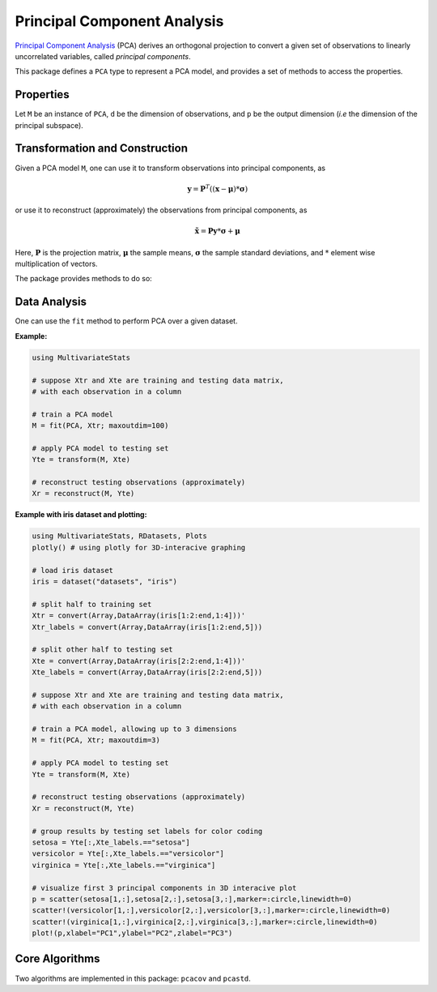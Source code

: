 Principal Component Analysis
==============================

`Principal Component Analysis <http://en.wikipedia.org/wiki/Principal_component_analysis>`_ (PCA) derives an orthogonal projection to convert a given set of observations to linearly uncorrelated variables, called *principal components*.

This package defines a ``PCA`` type to represent a PCA model, and provides a set of methods to access the properties.

Properties
~~~~~~~~~~~

Let ``M`` be an instance of ``PCA``, ``d`` be the dimension of observations, and ``p`` be the output dimension (*i.e* the dimension of the principal subspace).

.. function:: indim(M)

    Get the input dimension ``d``, *i.e* the dimension of the observation space.

.. function:: outdim(M)

    Get the output dimension ``p``, *i.e* the dimension of the principal subspace.

.. function:: mean(M)

    Get the mean vector (of length ``d``).

.. function:: std(M)

    Get the vector of standard deviations (of length ``d``).

.. function:: projection(M)

    Get the projection matrix (of size ``(d, p)``). Each column of the projection matrix corresponds to a principal component.

    The principal components are arranged in descending order of the corresponding variances.

.. function:: principalvars(M)

    The variances of principal components.

.. function:: tprincipalvar(M)

    The total variance of principal components, which is equal to ``sum(principalvars(M))``.

.. function:: tresidualvar(M)

    The total residual variance.

.. function:: tvar(M)

    The total observation variance, which is equal to ``tprincipalvar(M) + tresidualvar(M)``.

.. function:: principalratio(M)

    The ratio of variance preserved in the principal subspace, which is equal to ``tprincipalvar(M) / tvar(M)``.


Transformation and Construction
~~~~~~~~~~~~~~~~~~~~~~~~~~~~~~~~~

Given a PCA model ``M``, one can use it to transform observations into principal components, as

.. math::

    \mathbf{y} = \mathbf{P}^T ((\mathbf{x} - \boldsymbol{\mu}) * \boldsymbol{\sigma})

or use it to reconstruct (approximately) the observations from principal components, as

.. math::

    \tilde{\mathbf{x}} = \mathbf{P} \mathbf{y} * \boldsymbol{\sigma} + \boldsymbol{\mu}

Here, :math:`\mathbf{P}` is the projection matrix, :math:`\boldsymbol{\mu}` the sample means, :math:`\boldsymbol{\sigma}` the sample standard deviations, and :math:`*` element wise multiplication of vectors.

The package provides methods to do so:

.. function:: transform(M, x)

    Transform observations ``x`` into principal components. 

    Here, ``x`` can be either a vector of length ``d`` or a matrix where each column is an observation.

.. function:: reconstruct(M, y)

    Approximately reconstruct observations from the principal components given in ``y``.

    Here, ``y`` can be either a vector of length ``p`` or a matrix where each column gives the principal components for an observation.


Data Analysis
~~~~~~~~~~~~~~~

One can use the ``fit`` method to perform PCA over a given dataset.

.. function:: fit(PCA, X; ...)

    Perform PCA over the data given in a matrix ``X``. Each column of ``X`` is an observation.

    This method returns an instance of ``PCA``.

    **Keyword arguments:**

    Let ``(d, n) = size(X)`` be respectively the input dimension and the number of observations:

    =========== ================================================================= ===============
      name         description                                                     default
    =========== ================================================================= ===============
     method     The choice of methods:                                             ``:auto``

                - ``:auto``: use ``:cov`` when ``d < n`` or ``:svd`` otherwise
                - ``:cov``: based on covariance matrix
                - ``:svd``: based on SVD of the input data
    ----------- ----------------------------------------------------------------- ---------------
     maxoutdim  Maximum output dimension.                                          ``min(d, n)``
    ----------- ----------------------------------------------------------------- ---------------
     pratio     The ratio of variances preserved in the principal subspace.        ``0.99``
    ----------- ----------------------------------------------------------------- ---------------
     mean       The mean vector, which can be either of:                           ``nothing``

                - ``0``: the input data has already been centralized
                - ``nothing``: this function will compute the mean
                - a pre-computed mean vector
    ----------- ----------------------------------------------------------------- ---------------
     std       The vector of standard deviations, which can be either of:          ``1``

                - ``1``: the input data has already been standardized
                - ``nothing``: this function will compute the standard deviation
                - a pre-computed vector of standard deviations
    =========== ================================================================= ===============

    **Notes:** 

    - The output dimension ``p`` depends on both ``maxoutdim`` and ``pratio``, as follows. Suppose
      the first ``k`` principal components preserve at least ``pratio`` of the total variance, while the 
      first ``k-1`` preserves less than ``pratio``, then the actual output dimension will be ``min(k, maxoutdim)``.

    - This function calls ``pcacov`` or ``pcasvd`` internally, depending on the choice of method.

**Example:**

.. code-block:: julia

    using MultivariateStats

    # suppose Xtr and Xte are training and testing data matrix,
    # with each observation in a column

    # train a PCA model
    M = fit(PCA, Xtr; maxoutdim=100) 

    # apply PCA model to testing set
    Yte = transform(M, Xte)

    # reconstruct testing observations (approximately)
    Xr = reconstruct(M, Yte)

**Example with iris dataset and plotting:**

.. code-block:: julia

    using MultivariateStats, RDatasets, Plots
    plotly() # using plotly for 3D-interacive graphing

    # load iris dataset 
    iris = dataset("datasets", "iris")

    # split half to training set
    Xtr = convert(Array,DataArray(iris[1:2:end,1:4]))'
    Xtr_labels = convert(Array,DataArray(iris[1:2:end,5]))

    # split other half to testing set
    Xte = convert(Array,DataArray(iris[2:2:end,1:4]))'
    Xte_labels = convert(Array,DataArray(iris[2:2:end,5]))

    # suppose Xtr and Xte are training and testing data matrix,
    # with each observation in a column

    # train a PCA model, allowing up to 3 dimensions
    M = fit(PCA, Xtr; maxoutdim=3)

    # apply PCA model to testing set
    Yte = transform(M, Xte)

    # reconstruct testing observations (approximately)
    Xr = reconstruct(M, Yte)

    # group results by testing set labels for color coding
    setosa = Yte[:,Xte_labels.=="setosa"]
    versicolor = Yte[:,Xte_labels.=="versicolor"]
    virginica = Yte[:,Xte_labels.=="virginica"]

    # visualize first 3 principal components in 3D interacive plot
    p = scatter(setosa[1,:],setosa[2,:],setosa[3,:],marker=:circle,linewidth=0)
    scatter!(versicolor[1,:],versicolor[2,:],versicolor[3,:],marker=:circle,linewidth=0)
    scatter!(virginica[1,:],virginica[2,:],virginica[3,:],marker=:circle,linewidth=0)
    plot!(p,xlabel="PC1",ylabel="PC2",zlabel="PC3")

Core Algorithms
~~~~~~~~~~~~~~~~~

Two algorithms are implemented in this package: ``pcacov`` and ``pcastd``. 

.. function:: pcacov(C, mean, std; ...)

    Compute PCA based on eigenvalue decomposition of a given covariance matrix ``C``.

    :param C: The covariance matrix.

    :param mean: The mean vector of **original** samples, which can be a vector of length ``d``, 
           or an empty vector ``Float64[]`` indicating a zero mean.

    :param std: The vector of standard deviations of **original** samples, which can be a vector
           of length ``d``, or an empty vector ``Float64[]`` indicating a zero mean.

    :return: The resultant PCA model.

    :note: This function accepts two keyword arguments: ``maxoutdim`` and ``pratio``.

.. function:: pcasvd(Z, mean, std, tw; ...)

    Compute PCA based on singular value decomposition of a centralized sample matrix ``Z``.

    :param Z: provides centralized samples. 

    :param mean: The mean vector of the **original** samples, which can be a vector of length ``d``, 
                 or an empty vector ``Float64[]`` indicating a zero mean.

    :param std: The vector of standard deviations of **original** samples, which can be a vector
           of length ``d``, or an empty vector ``Float64[]`` indicating a zero mean.

    :return: The resultant PCA model.

    :note: This function accepts two keyword arguments: ``maxoutdim`` and ``pratio``.
